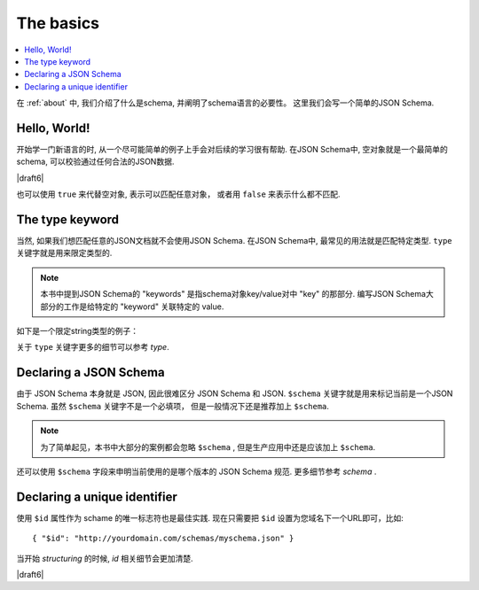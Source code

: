 .. _basics:

The basics
==========

.. contents:: :local:

在 :ref:`about` 中, 我们介绍了什么是schema, 并阐明了schema语言的必要性。
这里我们会写一个简单的JSON Schema.

Hello, World!
-------------

开始学一门新语言的时, 从一个尽可能简单的例子上手会对后续的学习很有帮助. 在JSON Schema中, 
空对象就是一个最简单的schema, 可以校验通过任何合法的JSON数据.

.. schema_example::

   { }
   --
   // 只要是合法的JSON就能通过校验
   42
   --
   "I'm a string"
   --
   { "an": [ "arbitrarily", "nested" ], "data": "structure" }

|draft6|

也可以使用 ``true`` 来代替空对象, 表示可以匹配任意对象， 或者用 ``false`` 来表示什么都不匹配.

.. schema_example::

   true
   --
   // 只要是合法的JSON就能通过校验
   42
   --
   "I'm a string"
   --
   { "an": [ "arbitrarily", "nested" ], "data": "structure" }

.. schema_example::

   false
   --X
   "Resistance is futile...  This will always fail!!!"

The type keyword
----------------

当然, 如果我们想匹配任意的JSON文档就不会使用JSON Schema. 在JSON Schema中, 
最常见的用法就是匹配特定类型. ``type`` 关键字就是用来限定类型的.

.. note::

   本书中提到JSON Schema的 "keywords" 是指schema对象key/value对中 "key" 的那部分.
   编写JSON Schema大部分的工作是给特定的 "keyword" 关联特定的 value.

如下是一个限定string类型的例子：

.. schema_example::

   { "type": "string" }
   --
   "I'm a string"
   --X
   42

关于 ``type`` 关键字更多的细节可以参考 `type`.

Declaring a JSON Schema
-----------------------

由于 JSON Schema 本身就是 JSON, 因此很难区分 JSON Schema 和 JSON.
``$schema`` 关键字就是用来标记当前是一个JSON Schema. 虽然 ``$schema`` 关键字不是一个必填项，
但是一般情况下还是推荐加上 ``$schema``.

.. note::
    为了简单起见，本书中大部分的案例都会忽略 ``$schema`` , 但是生产应用中还是应该加上 ``$schema``.

.. schema_example::

    { "$schema": "http://json-schema.org/schema#" }

还可以使用 ``$schema`` 字段来申明当前使用的是哪个版本的 JSON Schema 规范. 
更多细节参考 `schema` .

Declaring a unique identifier
-----------------------------

使用 ``$id`` 属性作为 schame 的唯一标志符也是最佳实践. 现在只需要把 ``$id`` 
设置为您域名下一个URL即可，比如::

   { "$id": "http://yourdomain.com/schemas/myschema.json" }

当开始 `structuring` 的时候, `id` 相关细节会更加清楚.

|draft6|

.. draft_specific::

    --Draft 4
    在Draft 4中, ``$id`` 就是 ``id`` (没有$符).

